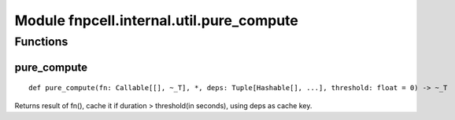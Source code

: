Module fnpcell.internal.util.pure_compute
===========================================

Functions
------------

pure_compute
++++++++++++++

::
    
    def pure_compute(fn: Callable[[], ~_T], *, deps: Tuple[Hashable[], ...], threshold: float = 0) -> ~_T

Returns result of fn(), cache it if duration > threshold(in seconds), using deps as cache key.